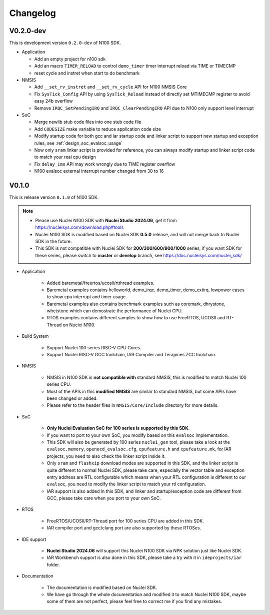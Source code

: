 .. _changelog:

Changelog
=========

V0.2.0-dev
----------

This is development version ``0.2.0-dev`` of N100 SDK.

* Application

  - Add an empty project for n100 sdk
  - Add an macro ``TIMER_RELOAD`` to control ``demo_timer`` timer interrupt reload via TIME or TIMECMP
  - reset cycle and instret when start to do benchmark

* NMSIS

  - Add ``__set_rv_instret`` and ``__set_rv_cycle`` API for N100 NMSIS Core
  - Fix ``SysTick_Config`` API by using ``SysTick_Reload`` instead of directly set MTIMECMP register to avoid easy 24b overflow
  - Remove ``IRQC_SetPendingIRQ`` and ``IRQC_ClearPendingIRQ`` API due to N100 only support level interrupt

* SoC

  - Merge newlib stub code files into one stub code file
  - Add ``CODESIZE`` make variable to reduce application code size
  - Modify startup code for both gcc and iar startup code and linker script to support
    new startup and exception rules, see :ref:`design_soc_evalsoc_usage`
  - Now only ``sram`` linker script is provided for reference, you can always modify
    startup and linker script code to match your real cpu design
  - Fix ``delay_1ms`` API may work wrongly due to TIME register overflow
  - N100 evalsoc external interrupt number changed from 30 to 16

V0.1.0
------

This is release version ``0.1.0`` of N100 SDK.

.. note::

    - Please use Nuclei N100 SDK with **Nuclei Studio 2024.06**, get it from https://nucleisys.com/download.php#tools
    - Nuclei N100 SDK is modified based on Nuclei SDK **0.5.0** release, and will not merge back to Nuclei SDK in the future.
    - This SDK is not compatible with Nuclei SDK for **200/300/600/900/1000** series, if you want SDK for these series, please switch to **master** or **develop** branch, see https://doc.nucleisys.com/nuclei_sdk/

* Application

    - Added baremetal/freertos/ucosii/rtthread examples.
    - Baremetal examples contains helloworld, demo_irqc, demo_timer, demo_extirq, lowpower cases to show cpu interrupt and timer usage.
    - Baremetal examples also contains benchmark examples such as coremark, dhrystone, whetstone which can demostrate the performance of Nuclei CPU.
    - RTOS examples contains different samples to show how to use FreeRTOS, UCOSII and RT-Thread on Nuclei N100.

* Build System

    - Support Nuclei 100 series RISC-V CPU Cores.
    - Support Nuclei RISC-V GCC toolchain, IAR Compiler and Terapines ZCC toolchain.

* NMSIS

    - NMSIS in N100 SDK is **not compatible with** standard NMSIS, this is modified to match Nuclei 100 series CPU.
    - Most of the APIs in this **modified NMSIS** are similar to standard NMSIS, but some APIs have been changed or added.
    - Please refer to the header files in ``NMSIS/Core/Include`` directory for more details.

* SoC

    - **Only Nuclei Evaluation SoC for 100 series is supported by this SDK**.
    - If you want to port to your own SoC, you modify based on this ``evalsoc`` implementation.
    - This SDK will also be generated by 100 series ``nuclei_gen`` tool, please take a look at the ``evalsoc.memory``, ``openocd_evalsoc.cfg``, ``cpufeature.h`` and ``cpufeature.mk``,
      for IAR projects, you need to also check the linker script inside it.
    - Only ``sram`` and ``flashxip`` download modes are supported in this SDK, and the linker script is quite different to normal Nuclei SDK,
      please take care, especially the vector table and exception entry address are RTL configurable which means when your RTL configuration
      is different to our ``evalsoc``, you need to modify the linker script to match your rtl configuration.
    - IAR support is also added in this SDK, and linker and startup/exception code are different from GCC, please take care when you port to your own SoC.

* RTOS

    - FreeRTOS/UCOSII/RT-Thread port for 100 series CPU are added in this SDK.
    - IAR compiler port and gcc/clang port are also supported by these RTOSes.

* IDE support

    - **Nuclei Studio 2024.06** will support this Nuclei N100 SDK via NPK solution just like Nuclei SDK.
    - IAR Workbench support is also done in this SDK, please take a try with it in ``ideprojects/iar`` folder.

* Documentation

    - The documentation is modified based on Nuclei SDK.
    - We have go through the whole documentation and modified it to match Nuclei N100 SDK, maybe some of them are not perfect, please feel free to correct me if you find any mistakes.
